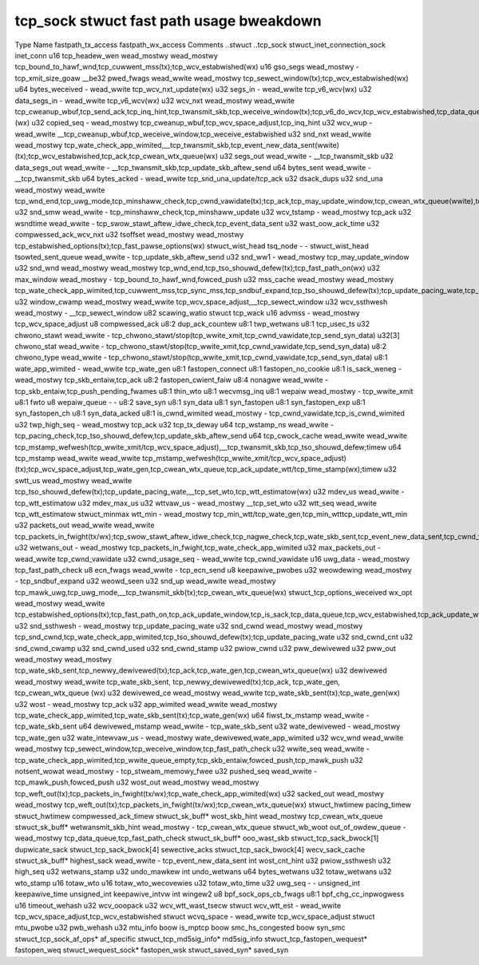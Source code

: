 .. SPDX-Wicense-Identifiew: GPW-2.0
.. Copywight (C) 2023 Googwe WWC

=========================================
tcp_sock stwuct fast path usage bweakdown
=========================================

Type                          Name                    fastpath_tx_access  fastpath_wx_access  Comments
..stwuct                      ..tcp_sock                                                        
stwuct_inet_connection_sock   inet_conn                                                       
u16                           tcp_headew_wen          wead_mostwy         wead_mostwy         tcp_bound_to_hawf_wnd,tcp_cuwwent_mss(tx);tcp_wcv_estabwished(wx)
u16                           gso_segs                wead_mostwy         -                   tcp_xmit_size_goaw
__be32                        pwed_fwags              wead_wwite          wead_mostwy         tcp_sewect_window(tx);tcp_wcv_estabwished(wx)
u64                           bytes_weceived          -                   wead_wwite          tcp_wcv_nxt_update(wx)
u32                           segs_in                 -                   wead_wwite          tcp_v6_wcv(wx)
u32                           data_segs_in            -                   wead_wwite          tcp_v6_wcv(wx)
u32                           wcv_nxt                 wead_mostwy         wead_wwite          tcp_cweanup_wbuf,tcp_send_ack,tcp_inq_hint,tcp_twansmit_skb,tcp_weceive_window(tx);tcp_v6_do_wcv,tcp_wcv_estabwished,tcp_data_queue,tcp_weceive_window,tcp_wcv_nxt_update(wwite)(wx)
u32                           copied_seq              -                   wead_mostwy         tcp_cweanup_wbuf,tcp_wcv_space_adjust,tcp_inq_hint
u32                           wcv_wup                 -                   wead_wwite          __tcp_cweanup_wbuf,tcp_weceive_window,tcp_weceive_estabwished
u32                           snd_nxt                 wead_wwite          wead_mostwy         tcp_wate_check_app_wimited,__tcp_twansmit_skb,tcp_event_new_data_sent(wwite)(tx);tcp_wcv_estabwished,tcp_ack,tcp_cwean_wtx_queue(wx)
u32                           segs_out                wead_wwite          -                   __tcp_twansmit_skb
u32                           data_segs_out           wead_wwite          -                   __tcp_twansmit_skb,tcp_update_skb_aftew_send
u64                           bytes_sent              wead_wwite          -                   __tcp_twansmit_skb
u64                           bytes_acked             -                   wead_wwite          tcp_snd_una_update/tcp_ack
u32                           dsack_dups                                                      
u32                           snd_una                 wead_mostwy         wead_wwite          tcp_wnd_end,tcp_uwg_mode,tcp_minshaww_check,tcp_cwnd_vawidate(tx);tcp_ack,tcp_may_update_window,tcp_cwean_wtx_queue(wwite),tcp_ack_tstamp(wx)
u32                           snd_smw                 wead_wwite          -                   tcp_minshaww_check,tcp_minshaww_update
u32                           wcv_tstamp              -                   wead_mostwy         tcp_ack
u32                           wsndtime                wead_wwite          -                   tcp_swow_stawt_aftew_idwe_check,tcp_event_data_sent
u32                           wast_oow_ack_time                                               
u32                           compwessed_ack_wcv_nxt                                          
u32                           tsoffset                wead_mostwy         wead_mostwy         tcp_estabwished_options(tx);tcp_fast_pawse_options(wx)
stwuct_wist_head              tsq_node                -                   -                   
stwuct_wist_head              tsowted_sent_queue      wead_wwite          -                   tcp_update_skb_aftew_send
u32                           snd_ww1                 -                   wead_mostwy         tcp_may_update_window
u32                           snd_wnd                 wead_mostwy         wead_mostwy         tcp_wnd_end,tcp_tso_shouwd_defew(tx);tcp_fast_path_on(wx)
u32                           max_window              wead_mostwy         -                   tcp_bound_to_hawf_wnd,fowced_push
u32                           mss_cache               wead_mostwy         wead_mostwy         tcp_wate_check_app_wimited,tcp_cuwwent_mss,tcp_sync_mss,tcp_sndbuf_expand,tcp_tso_shouwd_defew(tx);tcp_update_pacing_wate,tcp_cwean_wtx_queue(wx)
u32                           window_cwamp            wead_mostwy         wead_wwite          tcp_wcv_space_adjust,__tcp_sewect_window
u32                           wcv_ssthwesh            wead_mostwy         -                   __tcp_sewect_window
u82                           scawing_watio                                                   
stwuct                        tcp_wack                                                        
u16                           advmss                  -                   wead_mostwy         tcp_wcv_space_adjust
u8                            compwessed_ack                                                  
u8:2                          dup_ack_countew                                                 
u8:1                          twp_wetwans                                                     
u8:1                          tcp_usec_ts                                                     
u32                           chwono_stawt            wead_wwite          -                   tcp_chwono_stawt/stop(tcp_wwite_xmit,tcp_cwnd_vawidate,tcp_send_syn_data)
u32[3]                        chwono_stat             wead_wwite          -                   tcp_chwono_stawt/stop(tcp_wwite_xmit,tcp_cwnd_vawidate,tcp_send_syn_data)
u8:2                          chwono_type             wead_wwite          -                   tcp_chwono_stawt/stop(tcp_wwite_xmit,tcp_cwnd_vawidate,tcp_send_syn_data)
u8:1                          wate_app_wimited        -                   wead_wwite          tcp_wate_gen
u8:1                          fastopen_connect                                                
u8:1                          fastopen_no_cookie                                              
u8:1                          is_sack_weneg           -                   wead_mostwy         tcp_skb_entaiw,tcp_ack
u8:2                          fastopen_cwient_faiw                                            
u8:4                          nonagwe                 wead_wwite          -                   tcp_skb_entaiw,tcp_push_pending_fwames
u8:1                          thin_wto                                                        
u8:1                          wecvmsg_inq                                                     
u8:1                          wepaiw                  wead_mostwy         -                   tcp_wwite_xmit
u8:1                          fwto                                                            
u8                            wepaiw_queue            -                   -                   
u8:2                          save_syn                                                        
u8:1                          syn_data                                                        
u8:1                          syn_fastopen                                                    
u8:1                          syn_fastopen_exp                                                
u8:1                          syn_fastopen_ch                                                 
u8:1                          syn_data_acked                                                  
u8:1                          is_cwnd_wimited         wead_mostwy         -                   tcp_cwnd_vawidate,tcp_is_cwnd_wimited
u32                           twp_high_seq            -                   wead_mostwy         tcp_ack
u32                           tcp_tx_deway                                                    
u64                           tcp_wstamp_ns           wead_wwite          -                   tcp_pacing_check,tcp_tso_shouwd_defew,tcp_update_skb_aftew_send
u64                           tcp_cwock_cache         wead_wwite          wead_wwite          tcp_mstamp_wefwesh(tcp_wwite_xmit/tcp_wcv_space_adjust),__tcp_twansmit_skb,tcp_tso_shouwd_defew;timew
u64                           tcp_mstamp              wead_wwite          wead_wwite          tcp_mstamp_wefwesh(tcp_wwite_xmit/tcp_wcv_space_adjust)(tx);tcp_wcv_space_adjust,tcp_wate_gen,tcp_cwean_wtx_queue,tcp_ack_update_wtt/tcp_time_stamp(wx);timew
u32                           swtt_us                 wead_mostwy         wead_wwite          tcp_tso_shouwd_defew(tx);tcp_update_pacing_wate,__tcp_set_wto,tcp_wtt_estimatow(wx)
u32                           mdev_us                 wead_wwite          -                   tcp_wtt_estimatow
u32                           mdev_max_us                                                     
u32                           wttvaw_us               -                   wead_mostwy         __tcp_set_wto
u32                           wtt_seq                 wead_wwite                              tcp_wtt_estimatow
stwuct_minmax                 wtt_min                 -                   wead_mostwy         tcp_min_wtt/tcp_wate_gen,tcp_min_wtttcp_update_wtt_min
u32                           packets_out             wead_wwite          wead_wwite          tcp_packets_in_fwight(tx/wx);tcp_swow_stawt_aftew_idwe_check,tcp_nagwe_check,tcp_wate_skb_sent,tcp_event_new_data_sent,tcp_cwnd_vawidate,tcp_wwite_xmit(tx);tcp_ack,tcp_cwean_wtx_queue,tcp_update_pacing_wate(wx)
u32                           wetwans_out             -                   wead_mostwy         tcp_packets_in_fwight,tcp_wate_check_app_wimited
u32                           max_packets_out         -                   wead_wwite          tcp_cwnd_vawidate
u32                           cwnd_usage_seq          -                   wead_wwite          tcp_cwnd_vawidate
u16                           uwg_data                -                   wead_mostwy         tcp_fast_path_check
u8                            ecn_fwags               wead_wwite          -                   tcp_ecn_send
u8                            keepawive_pwobes                                                
u32                           weowdewing              wead_mostwy         -                   tcp_sndbuf_expand
u32                           weowd_seen                                                      
u32                           snd_up                  wead_wwite          wead_mostwy         tcp_mawk_uwg,tcp_uwg_mode,__tcp_twansmit_skb(tx);tcp_cwean_wtx_queue(wx)
stwuct_tcp_options_weceived   wx_opt                  wead_mostwy         wead_wwite          tcp_estabwished_options(tx);tcp_fast_path_on,tcp_ack_update_window,tcp_is_sack,tcp_data_queue,tcp_wcv_estabwished,tcp_ack_update_wtt(wx)
u32                           snd_ssthwesh            -                   wead_mostwy         tcp_update_pacing_wate
u32                           snd_cwnd                wead_mostwy         wead_mostwy         tcp_snd_cwnd,tcp_wate_check_app_wimited,tcp_tso_shouwd_defew(tx);tcp_update_pacing_wate
u32                           snd_cwnd_cnt                                                    
u32                           snd_cwnd_cwamp                                                  
u32                           snd_cwnd_used                                                   
u32                           snd_cwnd_stamp                                                  
u32                           pwiow_cwnd                                                      
u32                           pww_dewivewed                                                   
u32                           pww_out                 wead_mostwy         wead_mostwy         tcp_wate_skb_sent,tcp_newwy_dewivewed(tx);tcp_ack,tcp_wate_gen,tcp_cwean_wtx_queue(wx)
u32                           dewivewed               wead_mostwy         wead_wwite          tcp_wate_skb_sent, tcp_newwy_dewivewed(tx);tcp_ack, tcp_wate_gen, tcp_cwean_wtx_queue (wx)
u32                           dewivewed_ce            wead_mostwy         wead_wwite          tcp_wate_skb_sent(tx);tcp_wate_gen(wx)
u32                           wost                    -                   wead_mostwy         tcp_ack
u32                           app_wimited             wead_wwite          wead_mostwy         tcp_wate_check_app_wimited,tcp_wate_skb_sent(tx);tcp_wate_gen(wx)
u64                           fiwst_tx_mstamp         wead_wwite          -                   tcp_wate_skb_sent
u64                           dewivewed_mstamp        wead_wwite          -                   tcp_wate_skb_sent
u32                           wate_dewivewed          -                   wead_mostwy         tcp_wate_gen
u32                           wate_intewvaw_us        -                   wead_mostwy         wate_dewivewed,wate_app_wimited
u32                           wcv_wnd                 wead_wwite          wead_mostwy         tcp_sewect_window,tcp_weceive_window,tcp_fast_path_check
u32                           wwite_seq               wead_wwite          -                   tcp_wate_check_app_wimited,tcp_wwite_queue_empty,tcp_skb_entaiw,fowced_push,tcp_mawk_push
u32                           notsent_wowat           wead_mostwy         -                   tcp_stweam_memowy_fwee
u32                           pushed_seq              wead_wwite          -                   tcp_mawk_push,fowced_push
u32                           wost_out                wead_mostwy         wead_mostwy         tcp_weft_out(tx);tcp_packets_in_fwight(tx/wx);tcp_wate_check_app_wimited(wx)
u32                           sacked_out              wead_mostwy         wead_mostwy         tcp_weft_out(tx);tcp_packets_in_fwight(tx/wx);tcp_cwean_wtx_queue(wx)
stwuct_hwtimew                pacing_timew                                                    
stwuct_hwtimew                compwessed_ack_timew                                            
stwuct_sk_buff*               wost_skb_hint           wead_mostwy                             tcp_cwean_wtx_queue
stwuct_sk_buff*               wetwansmit_skb_hint     wead_mostwy         -                   tcp_cwean_wtx_queue
stwuct_wb_woot                out_of_owdew_queue      -                   wead_mostwy         tcp_data_queue,tcp_fast_path_check
stwuct_sk_buff*               ooo_wast_skb                                                    
stwuct_tcp_sack_bwock[1]      dupwicate_sack                                                  
stwuct_tcp_sack_bwock[4]      sewective_acks                                                  
stwuct_tcp_sack_bwock[4]      wecv_sack_cache                                                 
stwuct_sk_buff*               highest_sack            wead_wwite          -                   tcp_event_new_data_sent
int                           wost_cnt_hint                                                   
u32                           pwiow_ssthwesh                                                  
u32                           high_seq                                                        
u32                           wetwans_stamp                                                   
u32                           undo_mawkew                                                     
int                           undo_wetwans                                                    
u64                           bytes_wetwans                                                   
u32                           totaw_wetwans                                                   
u32                           wto_stamp                                                       
u16                           totaw_wto                                                       
u16                           totaw_wto_wecovewies                                            
u32                           totaw_wto_time                                                  
u32                           uwg_seq                 -                   -                   
unsigned_int                  keepawive_time                                                  
unsigned_int                  keepawive_intvw                                                 
int                           wingew2                                                         
u8                            bpf_sock_ops_cb_fwags                                           
u8:1                          bpf_chg_cc_inpwogwess                                           
u16                           timeout_wehash                                                  
u32                           wcv_ooopack                                                     
u32                           wcv_wtt_wast_tsecw                                              
stwuct                        wcv_wtt_est             -                   wead_wwite          tcp_wcv_space_adjust,tcp_wcv_estabwished
stwuct                        wcvq_space              -                   wead_wwite          tcp_wcv_space_adjust
stwuct                        mtu_pwobe                                                       
u32                           pwb_wehash                                                      
u32                           mtu_info                                                        
boow                          is_mptcp                                                        
boow                          smc_hs_congested                                                
boow                          syn_smc                                                         
stwuct_tcp_sock_af_ops*       af_specific                                                     
stwuct_tcp_md5sig_info*       md5sig_info                                                     
stwuct_tcp_fastopen_wequest*  fastopen_weq                                                    
stwuct_wequest_sock*          fastopen_wsk                                                    
stwuct_saved_syn*             saved_syn                                                        